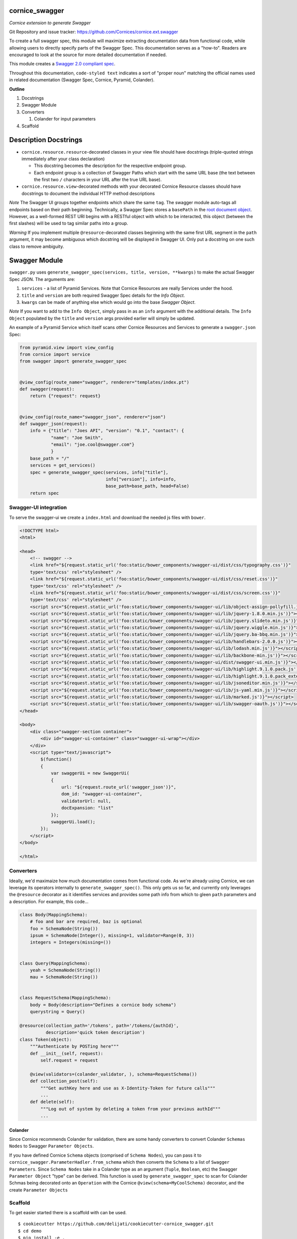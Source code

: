 cornice_swagger
===============

*Cornice extension to generate Swagger*

Git Repository and issue tracker: https://github.com/Cornices/cornice.ext.swagger

.. |travisci| image::  https://travis-ci.org/Cornices/cornice.ext.swagger.png
.. _travisci: https://travis-ci.org/Cornices/cornice.ext.swagger

.. image:: https://coveralls.io/repos/Cornices/cornice.ext.swagger/badge.png
    :target: https://coveralls.io/r/Cornices/cornice.ext.swagger

|travisci|_

To create a full swagger spec, this module will maximize extracting
documentation data from functional code, while allowing users to
directly specify parts of the Swagger Spec. This documentation serves as
a "how-to". Readers are encouraged to look at the source for more
detailed documentation if needed.

This module creates a `Swagger 2.0 compliant spec`_.

Throughout this documentation, ``code-styled text`` indicates a sort of
"proper noun" matching the official names used in related documentation
(Swagger Spec, Cornice, Pyramid, Colander).

**Outline**

1. Docstrings
2. Swagger Module
3. Converters

   1. Colander for input parameters

4. Scaffold

Description Docstrings
======================

-  ``cornice.resource.resource``-decorated classes in your view file should
   have docstrings (triple-quoted strings immediately after your class
   declaration)

   -  This docstring becomes the description for the respective endpoint
      group.
   -  Each endpoint group is a collection of Swagger Paths which start
      with the same URL base (the text between the first two ``/``
      characters in your URL after the true URL base).

-  ``cornice.resource.view``-decorated methods with your decorated Cornice
   Resource classes should have docstrings to document the individual
   HTTP method descriptions

*Note* The Swagger UI groups together endpoints which share the same
``tag``. The swagger module auto-tags all endpoints based on their path
beginning. Technically, a Swagger Spec stores a ``basePath`` in the
`root document object`_. However, as a well-formed REST URI begins with
a RESTful object with which to be interacted, this object (between the
first slashes) will be used to tag similar paths into a group.

*Warning* If you implement multiple ``@resource``-decorated classes
beginning with the same first URL segment in the ``path`` argument, it
may become ambiguous which docstring will be displayed in Swagger UI.
Only put a docstring on one such class to remove ambiguity.

Swagger Module
==============

``swagger.py`` uses
``generate_swagger_spec(services, title, version, **kwargs)`` to make
the actual Swagger Spec JSON. The arguments are:

.. _Swagger 2.0 compliant spec: https://github.com/swagger-api/swagger-spec/blob/master/versions/2.0.md
.. _root document object: https://github.com/swagger-api/swagger-spec/blob/master/versions/2.0.md#fixed-fields

1. ``services`` - a list of Pyramid Services. Note that Cornice
   Resources are really Services under the hood.
2. ``title`` and ``version`` are both required Swagger Spec details for
   the `Info Object`.
3. ``kwargs`` can be made of anything else which would go into the base
   `Swagger Object`.

*Note* If you want to add to the ``Info Object``, simply pass in as an
``info`` argument with the additional details. The ``Info Object``
populated by the ``title`` and ``version`` args provided earlier will
simply be updated.

An example of a Pyramid Service which itself scans other Cornice
Resources and Services to generate a ``swagger.json`` Spec:

.. code:: python

   from pyramid.view import view_config
   from cornice import service
   from swagger import generate_swagger_spec


   @view_config(route_name="swagger", renderer="templates/index.pt")
   def swagger(request):
       return {"request": request}


   @view_config(route_name="swagger_json", renderer="json")
   def swagger_json(request):
       info = {"title": "Joes API", "version": "0.1", "contact": {
               "name": "Joe Smith",
               "email": "joe.cool@swagger.com"}
               }
       base_path = "/"
       services = get_services()
       spec = generate_swagger_spec(services, info["title"],
                                    info["version"], info=info,
                                    base_path=base_path, head=False)
       return spec

Swagger-UI integration
----------------------

To serve the swagger-ui we create a ``index.html`` and download the needed js
files with ``bower``.

.. code:: html

   <!DOCTYPE html>
   <html>

   <head>
       <!-- swagger -->
       <link href="${request.static_url('foo:static/bower_components/swagger-ui/dist/css/typography.css')}"
       type='text/css' rel="stylesheet" />
       <link href="${request.static_url('foo:static/bower_components/swagger-ui/dist/css/reset.css')}"
       type='text/css' rel="stylesheet" />
       <link href="${request.static_url('foo:static/bower_components/swagger-ui/dist/css/screen.css')}"
       type='text/css' rel="stylesheet" />
       <script src="${request.static_url('foo:static/bower_components/swagger-ui/lib/object-assign-pollyfill.js')}"></script>
       <script src="${request.static_url('foo:static/bower_components/swagger-ui/lib/jquery-1.8.0.min.js')}"></script>
       <script src="${request.static_url('foo:static/bower_components/swagger-ui/lib/jquery.slideto.min.js')}"></script>
       <script src="${request.static_url('foo:static/bower_components/swagger-ui/lib/jquery.wiggle.min.js')}"></script>
       <script src="${request.static_url('foo:static/bower_components/swagger-ui/lib/jquery.ba-bbq.min.js')}"></script>
       <script src="${request.static_url('foo:static/bower_components/swagger-ui/lib/handlebars-2.0.0.js')}"></script>
       <script src="${request.static_url('foo:static/bower_components/swagger-ui/lib/lodash.min.js')}"></script>
       <script src="${request.static_url('foo:static/bower_components/swagger-ui/lib/backbone-min.js')}"></script>
       <script src="${request.static_url('foo:static/bower_components/swagger-ui/dist/swagger-ui.min.js')}"></script>
       <script src="${request.static_url('foo:static/bower_components/swagger-ui/lib/highlight.9.1.0.pack.js')}"></script>
       <script src="${request.static_url('foo:static/bower_components/swagger-ui/lib/highlight.9.1.0.pack_extended.js')}"></script>
       <script src="${request.static_url('foo:static/bower_components/swagger-ui/lib/jsoneditor.min.js')}"></script>
       <script src="${request.static_url('foo:static/bower_components/swagger-ui/lib/js-yaml.min.js')}"></script>
       <script src="${request.static_url('foo:static/bower_components/swagger-ui/lib/marked.js')}"></script>
       <script src="${request.static_url('foo:static/bower_components/swagger-ui/lib/swagger-oauth.js')}"></script>
   </head>

   <body>
       <div class="swagger-section container">
           <div id="swagger-ui-container" class="swagger-ui-wrap"></div>
       </div>
       <script type="text/javascript">
           $(function()
           {
               var swaggerUi = new SwaggerUi(
               {
                   url: "${request.route_url('swagger_json')}",
                   dom_id: "swagger-ui-container",
                   validatorUrl: null,
                   docExpansion: "list"
               });
               swaggerUi.load();
           });
       </script>
   </body>

   </html>

Converters
----------

Ideally, we'd maximaize how much documentation comes from functional code. As
we're already using Cornice, we can leverage its operators internally to
``generate_swagger_spec()``. This only gets us so far, and currently only
leverages the ``@resource`` decorator as it identifies services and provides
some path info from which to gleen ``path`` parameters and a description. For
example, this code...

.. code:: python

   class Body(MappingSchema):
       # foo and bar are required, baz is optional
       foo = SchemaNode(String())
       ipsum = SchemaNode(Integer(), missing=1, validator=Range(0, 3))
       integers = Integers(missing=())


   class Query(MappingSchema):
       yeah = SchemaNode(String())
       mau = SchemaNode(String())


   class RequestSchema(MappingSchema):
       body = Body(description="Defines a cornice body schema")
       querystring = Query()

   @resource(collection_path='/tokens', path='/tokens/{authId}',
             description='quick token description')
   class Token(object):
       """Authenticate by POSTing here"""
       def __init__(self, request):
           self.request = request

       @view(validators=(colander_validator, ), schema=RequestSchema())
       def collection_post(self):
           """Get authKey here and use as X-Identity-Token for future calls"""
           ...
       def delete(self):
           """Log out of system by deleting a token from your previous authId"""
           ...

Colander
~~~~~~~~

Since Cornice recommends Colander for validation, there are some handy
converters to convert Colander ``Schemas Nodes`` to Swagger ``Parameter
Objects``.

If you have defined Cornice ``Schema`` objects (comprised of ``Schema Nodes``),
you can pass it to ``cornice_swagger.ParameterHadler.from_schema`` which then
converts the ``Schema``
to a list of ``Swagger Parameters``. Since ``Schema Nodes`` take in a Colander
type as an argument (``Tuple``, ``Boolean``, etc) the Swagger ``Parameter
Object`` "type" can be derived. This function is used by
``generate_swagger_spec`` to scan for Colander Schmas being decorated onto an
``Operation`` with the Cornice ``@view(schema=MyCoolSchema)`` decorator, and the
create ``Parameter Objects``

Scaffold
--------

To get easier started there is a scaffold with can be used.

::

   $ cookiecutter https://github.com/delijati/cookiecutter-cornice_swagger.git
   $ cd demo
   $ pip install -e .
   $ cd demo/static
   $ bower install

Contributors
============

- Gabriela Surita
- Jason Haury
- Josip Delic

